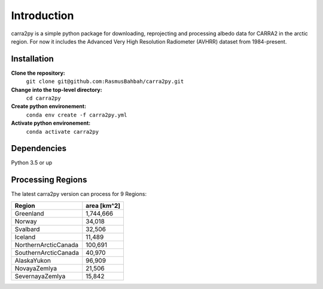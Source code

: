 
================
Introduction
================

carra2py is a simple python package for downloading, reprojecting and processing albedo data for CARRA2 in the arctic region.
For now it includes the Advanced Very High Resolution Radiometer (AVHRR) dataset from 1984-present.


Installation
================

**Clone the repository:**
    ``git clone git@github.com:RasmusBahbah/carra2py.git``

**Change into the top-level directory:**
    ``cd carra2py``

**Create python environement:**
    ``conda env create -f carra2py.yml``

**Activate python environement:**
    ``conda activate carra2py``


Dependencies
================

Python 3.5 or up


Processing Regions
================

The latest carra2py version can process for 9 Regions: 

+----------------------+-------------+
| Region               | area [km^2] |
+======================+=============+
| Greenland            | 1,744,666   |
+----------------------+-------------+
| Norway               | 34,018      |
+----------------------+-------------+
| Svalbard             | 32,506      |
+----------------------+-------------+
| Iceland              | 11,489      |
+----------------------+-------------+
| NorthernArcticCanada | 100,691     |
+----------------------+-------------+
| SouthernArcticCanada | 40,970      |
+----------------------+-------------+
| AlaskaYukon          | 96,909      |
+----------------------+-------------+
| NovayaZemlya         | 21,506      |
+----------------------+-------------+
| SevernayaZemlya      | 15,842      |
+----------------------+-------------+

